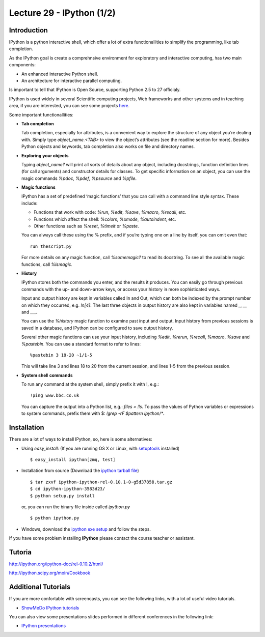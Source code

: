 Lecture 29 - IPython (1/2)
--------------------------

Introduction
~~~~~~~~~~~~

IPython is a python interactive shell,
which offer a lot of extra functionallities
to simplify the programming, like tab completion.

As the IPython goal is create a comprehnsive environment
for exploratory and interactive computing, has two main
components:

* An enhanced interactive Python shell.
* An architecture for interactive parallel computing.

Is important to tell that IPython is Open Source,
supporting Python 2.5 to 27 officialy.

IPython is used widely in several Scientific computing projects,
Web frameworks and other systems and in teaching area,
if you are interested, you can see some projects `here`_.

.. _here: http://ipython.scipy.org/moin/About/Projects_Using_IPython

Some important functionallities:

..  Re-redactar.

* **Tab completion**

  Tab completion, especially for attributes,
  is a convenient way to explore the structure of any object you’re dealing with.
  Simply type `object_name.<TAB>` to view the object’s attributes
  (see the readline section for more).
  Besides Python objects and keywords, tab completion also works on file and directory names.

* **Exploring your objects**

  Typing `object_name?` will print all sorts of details about any object, including docstrings,
  function definition lines (for call arguments) and constructor details for classes.
  To get specific information on an object,
  you can use the magic commands `%pdoc`, `%pdef`, `%psource` and `%pfile`.

* **Magic functions**

  IPython has a set of predefined ‘magic functions’ that you can call with
  a command line style syntax. These include:

  * Functions that work with code: `%run`, `%edit`, `%save`, `%macro`, `%recall`, etc.
  * Functions which affect the shell: `%colors`, `%xmode`, `%autoindent`, etc.
  * Other functions such as `%reset`, `%timeit` or `%paste`.

  You can always call these using the % prefix, and if you’re typing one on a line by itself, you can omit even that:

  ::
  
      run thescript.py

  For more details on any magic function, call `%somemagic?` to read its docstring.
  To see all the available magic functions, call `%lsmagic`.

* **History**

  IPython stores both the commands you enter, and the results it produces.
  You can easily go through previous commands with the up- and down-arrow keys,
  or access your history in more sophisticated ways.

  Input and output history are kept in variables called In and Out,
  which can both be indexed by the prompt number on which they occurred,
  e.g. `In[4]`. The last three objects in output history are also kept
  in variables named `_`, `__` and `___`.

  You can use the `%history` magic function to examine past input and output.
  Input history from previous sessions is saved in a database,
  and IPython can be configured to save output history.

  Several other magic functions can use your input history,
  including `%edit`, `%rerun`, `%recall`, `%macro`, `%save` and `%pastebin`.
  You can use a standard format to refer to lines:

  ::
  
      %pastebin 3 18-20 ~1/1-5

  This will take line 3 and lines 18 to 20 from the current session,
  and lines 1-5 from the previous session.

* **System shell commands**

  To run any command at the system shell, simply prefix it with !, e.g.:

  ::

      !ping www.bbc.co.uk

  You can capture the output into a Python list, e.g.: `files = !ls`.
  To pass the values of Python variables or expressions to system commands,
  prefix them with $: `!grep -rF $pattern ipython/*`.


Installation
~~~~~~~~~~~~~

There are a lot of ways to install IPython,
so, here is some alternatives:

* Using `easy_install`: (If you are running OS X or Linux, with `setuptools`_ installed)

  ::
  
      $ easy_install ipython[zmq, test]

.. _setuptools: http://pypi.python.org/pypi/setuptools

* Installation from source (Download the `ipython tarball file`_) 

.. _ipython tarball file: https://github.com/ipython/ipython/tarball/rel-0.10.1tar

  ::
  
      $ tar zxvf ipython-ipython-rel-0.10.1-0-g5d37858.tar.gz
      $ cd ipython-ipython-3583d23/
      $ python setup.py install
  
  or, you can run the binary file inside called `ipython.py`
  
  ::
  
      $ python ipython.py


* Windows, download the `ipython exe setup`_ and follow the steps.

.. _`ipython exe setup`: http://ipython.scipy.org/dist/ipython-0.10.2.win32-setup.exe

If you have some problem installing **IPython** please contact the course teacher or assistant.

Tutoria
~~~~~~~~

http://ipython.org/ipython-doc/rel-0.10.2/html/

http://ipython.scipy.org/moin/Cookbook

Additional Tutorials
~~~~~~~~~~~~~~~~~~~~

If you are more confortable with screencasts,
you can see the following links, with a lot
of useful video tutorials.

* `ShowMeDo IPython tutorials`_

.. _`ShowMeDo IPython tutorials`: http://showmedo.com/videotutorials/ipython

You can also view some presentations slides
performed in different conferences in the following link:

* `IPython presentations`_

.. _`IPython presentations`: http://ipython.org/presentation.html
